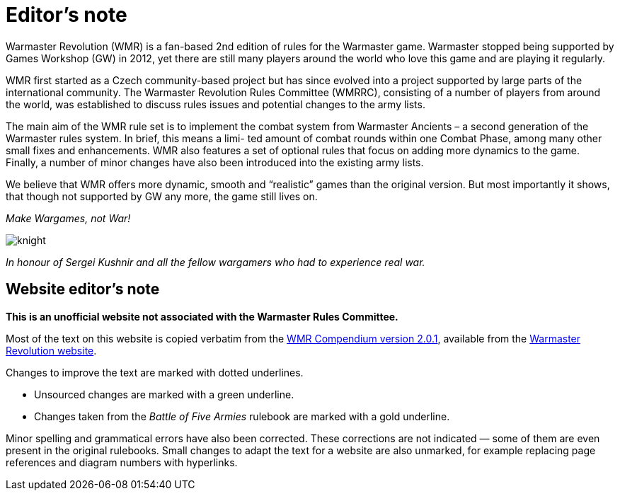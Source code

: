 = Editor’s note

Warmaster Revolution (WMR) is a fan-based 2nd edition of rules for the Warmaster game.
Warmaster stopped being supported by Games Workshop (GW) in 2012, yet there are still
many players around the world who love this game and are playing it regularly.

WMR first started as a Czech community-based project but has since evolved into a project
supported by large parts of the international community. The Warmaster Revolution Rules
Committee (WMRRC), consisting of a number of players from around the world, was established
to discuss rules issues and potential changes to the army lists.

The main aim of the WMR rule set is to implement the combat system from Warmaster
Ancients – a second generation of the Warmaster rules system. In brief, this means a limi-
ted amount of combat rounds within one Combat Phase, among many other small fixes
and enhancements. WMR also features a set of optional rules that focus on adding more
dynamics to the game. Finally, a number of minor changes have also been introduced into
the existing army lists.

We believe that WMR offers more dynamic, smooth and “realistic” games than the original
version. But most importantly it shows, that though not supported by GW any more, the
game still lives on.

_Make Wargames, not War!_

image::editors-note/knight.png[]

_In honour of Sergei Kushnir and all the fellow wargamers
who had to experience real war._

== Website editor’s note

*This is an unofficial website not associated with the Warmaster Rules Committee.*

Most of the text on this website is copied verbatim from the https://drive.google.com/file/d/10DNg5O4glnBE2T7p-tZBH2oClyj2Ib71/view?usp=sharing[WMR Compendium version 2.0.1], available from the https://www.wm-revolution.com/articles/download.html[Warmaster Revolution website].

Changes to improve the text are marked with dotted underlines.

* [.edit]#Unsourced changes are marked with a green underline.#
* [.bo5a]#Changes taken from the _Battle of Five Armies_ rulebook are marked with a gold underline.#

Minor spelling and grammatical errors have also been corrected.  These corrections are not indicated —
some of them are even present in the original rulebooks.  Small changes to adapt the text for a website are also unmarked, for example replacing page references and diagram numbers with hyperlinks.

